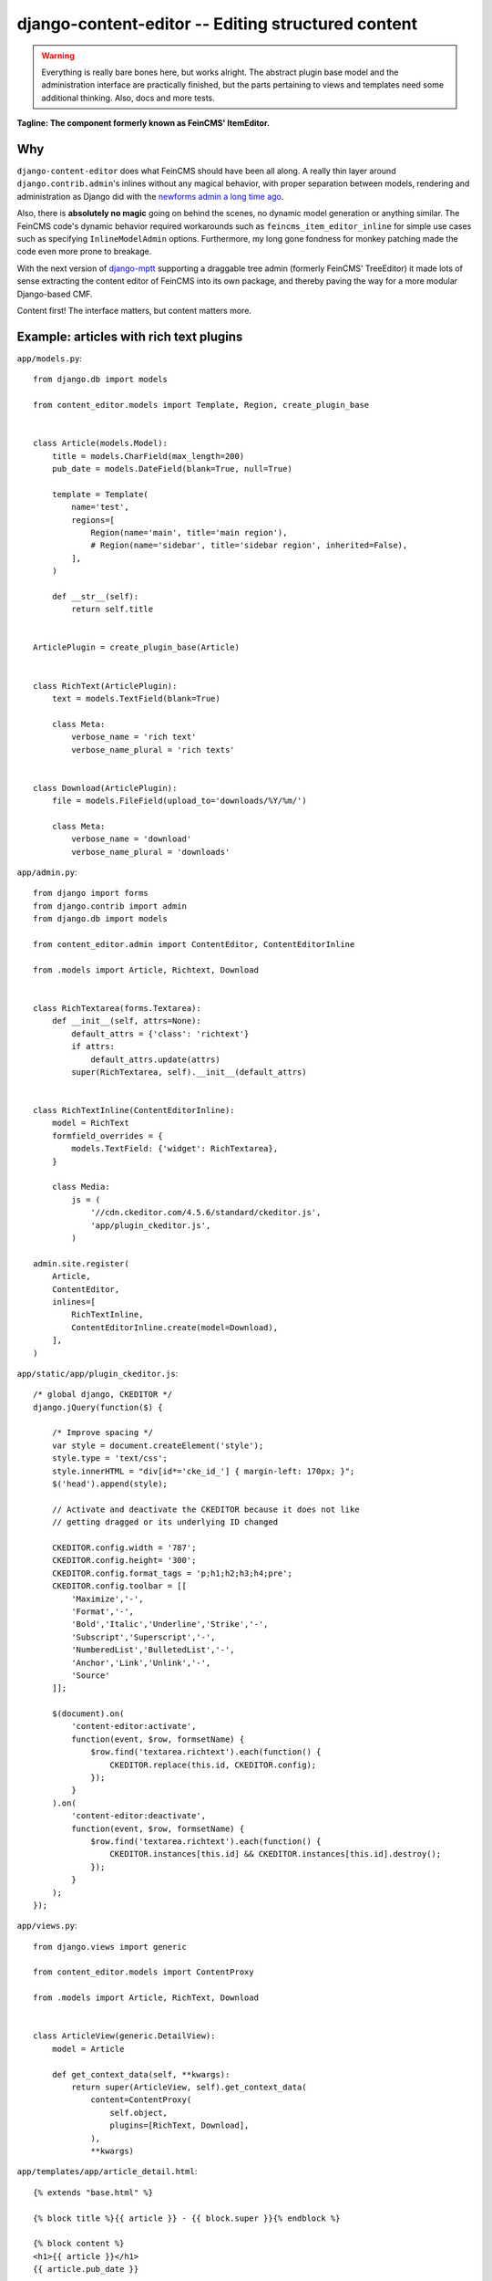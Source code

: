 ===================================================
django-content-editor -- Editing structured content
===================================================

.. image:: https://travis-ci.org/matthiask/django-content-editor.svg?branch=master
    :target: https://travis-ci.org/matthiask/django-content-editor

.. warning::

   Everything is really bare bones here, but works alright. The abstract
   plugin base model and the administration interface are practically
   finished, but the parts pertaining to views and templates need some
   additional thinking. Also, docs and more tests.

**Tagline: The component formerly known as FeinCMS' ItemEditor.**


Why
===

``django-content-editor`` does what FeinCMS should have been all along. A
really thin layer around ``django.contrib.admin``'s inlines without any
magical behavior, with proper separation between models, rendering and
administration as Django did with the
`newforms admin a long time ago <https://code.djangoproject.com/wiki/NewformsAdminBranch>`_.

Also, there is **absolutely no magic** going on behind the scenes, no
dynamic model generation or anything similar. The FeinCMS code's dynamic
behavior required workarounds such as ``feincms_item_editor_inline`` for
simple use cases such as specifying ``InlineModelAdmin`` options.
Furthermore, my long gone fondness for monkey patching made the code even
more prone to breakage.

With the next version of `django-mptt <https://github.com/django-mptt/django-mptt>`_
supporting a draggable tree admin (formerly FeinCMS' TreeEditor) it made
lots of sense extracting the content editor of FeinCMS into its own package,
and thereby paving the way for a more modular Django-based CMF.

Content first! The interface matters, but content matters more.


Example: articles with rich text plugins
========================================

``app/models.py``::

    from django.db import models

    from content_editor.models import Template, Region, create_plugin_base


    class Article(models.Model):
        title = models.CharField(max_length=200)
        pub_date = models.DateField(blank=True, null=True)

        template = Template(
            name='test',
            regions=[
                Region(name='main', title='main region'),
                # Region(name='sidebar', title='sidebar region', inherited=False),
            ],
        )

        def __str__(self):
            return self.title


    ArticlePlugin = create_plugin_base(Article)


    class RichText(ArticlePlugin):
        text = models.TextField(blank=True)

        class Meta:
            verbose_name = 'rich text'
            verbose_name_plural = 'rich texts'


    class Download(ArticlePlugin):
        file = models.FileField(upload_to='downloads/%Y/%m/')

        class Meta:
            verbose_name = 'download'
            verbose_name_plural = 'downloads'


``app/admin.py``::

    from django import forms
    from django.contrib import admin
    from django.db import models

    from content_editor.admin import ContentEditor, ContentEditorInline

    from .models import Article, Richtext, Download


    class RichTextarea(forms.Textarea):
        def __init__(self, attrs=None):
            default_attrs = {'class': 'richtext'}
            if attrs:
                default_attrs.update(attrs)
            super(RichTextarea, self).__init__(default_attrs)


    class RichTextInline(ContentEditorInline):
        model = RichText
        formfield_overrides = {
            models.TextField: {'widget': RichTextarea},
        }

        class Media:
            js = (
                '//cdn.ckeditor.com/4.5.6/standard/ckeditor.js',
                'app/plugin_ckeditor.js',
            )

    admin.site.register(
        Article,
        ContentEditor,
        inlines=[
            RichTextInline,
            ContentEditorInline.create(model=Download),
        ],
    )


``app/static/app/plugin_ckeditor.js``::

    /* global django, CKEDITOR */
    django.jQuery(function($) {

        /* Improve spacing */
        var style = document.createElement('style');
        style.type = 'text/css';
        style.innerHTML = "div[id*='cke_id_'] { margin-left: 170px; }";
        $('head').append(style);

        // Activate and deactivate the CKEDITOR because it does not like
        // getting dragged or its underlying ID changed

        CKEDITOR.config.width = '787';
        CKEDITOR.config.height= '300';
        CKEDITOR.config.format_tags = 'p;h1;h2;h3;h4;pre';
        CKEDITOR.config.toolbar = [[
            'Maximize','-',
            'Format','-',
            'Bold','Italic','Underline','Strike','-',
            'Subscript','Superscript','-',
            'NumberedList','BulletedList','-',
            'Anchor','Link','Unlink','-',
            'Source'
        ]];

        $(document).on(
            'content-editor:activate',
            function(event, $row, formsetName) {
                $row.find('textarea.richtext').each(function() {
                    CKEDITOR.replace(this.id, CKEDITOR.config);
                });
            }
        ).on(
            'content-editor:deactivate',
            function(event, $row, formsetName) {
                $row.find('textarea.richtext').each(function() {
                    CKEDITOR.instances[this.id] && CKEDITOR.instances[this.id].destroy();
                });
            }
        );
    });


``app/views.py``::

    from django.views import generic

    from content_editor.models import ContentProxy

    from .models import Article, RichText, Download


    class ArticleView(generic.DetailView):
        model = Article

        def get_context_data(self, **kwargs):
            return super(ArticleView, self).get_context_data(
                content=ContentProxy(
                    self.object,
                    plugins=[RichText, Download],
                ),
                **kwargs)


``app/templates/app/article_detail.html``::

    {% extends "base.html" %}

    {% block title %}{{ article }} - {{ block.super }}{% endblock %}

    {% block content %}
    <h1>{{ article }}</h1>
    {{ article.pub_date }}

    {# Yes, not generic at all. And also does not render downloads. #}
    {% for plugin in content.main %}{{ plugin.text|safe }}{% endfor %}
    {% endblock %}


Indices and tables
==================

* :ref:`genindex`
* :ref:`modindex`
* :ref:`search`
